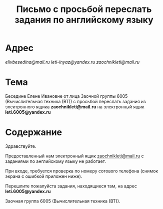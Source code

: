 #+TITLE: Письмо с просьбой переслать задания по английскому языку

* Адрес
[[elivbesedina@mail.ru]]
[[leti-inyaz@yandex.ru]]
[[zaochnikleti@mail.ru]]

* Тема
Беседине Елене Ивановне от лица Заочной группы 6005 (Вычислительная техника (ВТ)) с просьбой переслать задания из электронного ящика *zaochnikleti@mail.ru* на электронный ящик *leti.6005@yandex.ru*

* Содержание
Здравствуйте.

Предоставленный нам электронный ящик [[mailto:zaochnikleti@mail.ru][zaochnikleti@mail.ru]] с заданиями по английскому языку не работает.

При входе, требуется проверка по номеру сотового телефона (снимок экрана с ошибкой приложен ниже).

Перешлите пожалуйста задания, находящиеся там, на адрес *leti.6005@yandex.ru*

Заочная группа 6005 (Вычислительная техника (ВТ)).
